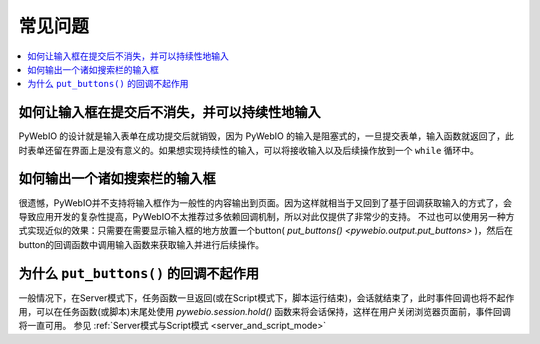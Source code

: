 常见问题
==========================

.. contents::
   :local:

如何让输入框在提交后不消失，并可以持续性地输入
----------------------------------------------------------
PyWebIO 的设计就是输入表单在成功提交后就销毁，因为 PyWebIO 的输入是阻塞式的，一旦提交表单，输入函数就返回了，此时表单还留在界面上是没有意义的。如果想实现持续性的输入，可以将接收输入以及后续操作放到一个 ``while`` 循环中。


如何输出一个诸如搜索栏的输入框
----------------------------------------------------------
很遗憾，PyWebIO并不支持将输入框作为一般性的内容输出到页面。因为这样就相当于又回到了基于回调获取输入的方式了，会导致应用开发的复杂性提高，PyWebIO不太推荐过多依赖回调机制，所以对此仅提供了非常少的支持。
不过也可以使用另一种方式实现近似的效果：只需要在需要显示输入框的地方放置一个button( `put_buttons() <pywebio.output.put_buttons>` )，然后在button的回调函数中调用输入函数来获取输入并进行后续操作。


为什么 ``put_buttons()`` 的回调不起作用
----------------------------------------------------------
一般情况下，在Server模式下，任务函数一旦返回(或在Script模式下，脚本运行结束)，会话就结束了，此时事件回调也将不起作用，可以在任务函数(或脚本)末尾处使用 `pywebio.session.hold()` 函数来将会话保持，这样在用户关闭浏览器页面前，事件回调将一直可用。 参见 :ref:`Server模式与Script模式 <server_and_script_mode>`

